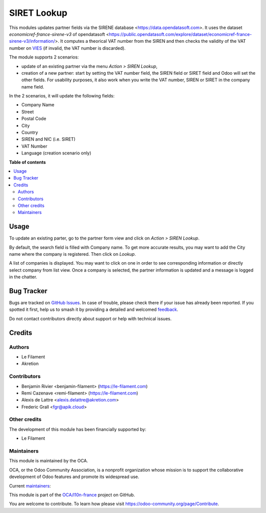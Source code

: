 ============
SIRET Lookup
============

.. 
   !!!!!!!!!!!!!!!!!!!!!!!!!!!!!!!!!!!!!!!!!!!!!!!!!!!!
   !! This file is generated by oca-gen-addon-readme !!
   !! changes will be overwritten.                   !!
   !!!!!!!!!!!!!!!!!!!!!!!!!!!!!!!!!!!!!!!!!!!!!!!!!!!!
   !! source digest: sha256:03fba67efc8266229377bb6b509fc696ca15a5c46eef0db0a8d749d51c7d7cdd
   !!!!!!!!!!!!!!!!!!!!!!!!!!!!!!!!!!!!!!!!!!!!!!!!!!!!

.. |badge1| image:: https://img.shields.io/badge/maturity-Beta-yellow.png
    :target: https://odoo-community.org/page/development-status
    :alt: Beta
.. |badge2| image:: https://img.shields.io/badge/licence-AGPL--3-blue.png
    :target: http://www.gnu.org/licenses/agpl-3.0-standalone.html
    :alt: License: AGPL-3
.. |badge3| image:: https://img.shields.io/badge/github-OCA%2Fl10n--france-lightgray.png?logo=github
    :target: https://github.com/OCA/l10n-france/tree/18.0/l10n_fr_siret_lookup
    :alt: OCA/l10n-france
.. |badge4| image:: https://img.shields.io/badge/weblate-Translate%20me-F47D42.png
    :target: https://translation.odoo-community.org/projects/l10n-france-18-0/l10n-france-18-0-l10n_fr_siret_lookup
    :alt: Translate me on Weblate
.. |badge5| image:: https://img.shields.io/badge/runboat-Try%20me-875A7B.png
    :target: https://runboat.odoo-community.org/builds?repo=OCA/l10n-france&target_branch=18.0
    :alt: Try me on Runboat

|badge1| |badge2| |badge3| |badge4| |badge5|

This modules updates partner fields via the SIRENE database
<https://data.opendatasoft.com>. It uses the dataset
*economicref-france-sirene-v3* of opendatasoft
<https://public.opendatasoft.com/explore/dataset/economicref-france-sirene-v3/information/>.
It computes a theorical VAT number from the SIREN and then checks the
validity of the VAT number on
`VIES <https://ec.europa.eu/taxation_customs/vies/>`__ (if invalid, the
VAT number is discarded).

The module supports 2 scenarios:

-  update of an existing partner via the menu *Action > SIREN Lookup*,
-  creation of a new partner: start by setting the VAT number field, the
   SIREN field or SIRET field and Odoo will set the other fields. For
   usability purposes, it also work when you write the VAT number, SIREN
   or SIRET in the company name field.

In the 2 scenarios, it will update the following fields:

-  Company Name
-  Street
-  Postal Code
-  City
-  Country
-  SIREN and NIC (i.e. SIRET)
-  VAT Number
-  Language (creation scenario only)

**Table of contents**

.. contents::
   :local:

Usage
=====

To update an existing parter, go to the partner form view and click on
*Action > SIREN Lookup*.

By default, the search field is filled with Company name. To get more
accurate results, you may want to add the City name where the company is
registered. Then click on *Lookup*.

A list of companies is displayed. You may want to click on one in order
to see corresponding information or directly select company from list
view. Once a company is selected, the partner information is updated and
a message is logged in the chatter.

Bug Tracker
===========

Bugs are tracked on `GitHub Issues <https://github.com/OCA/l10n-france/issues>`_.
In case of trouble, please check there if your issue has already been reported.
If you spotted it first, help us to smash it by providing a detailed and welcomed
`feedback <https://github.com/OCA/l10n-france/issues/new?body=module:%20l10n_fr_siret_lookup%0Aversion:%2018.0%0A%0A**Steps%20to%20reproduce**%0A-%20...%0A%0A**Current%20behavior**%0A%0A**Expected%20behavior**>`_.

Do not contact contributors directly about support or help with technical issues.

Credits
=======

Authors
-------

* Le Filament
* Akretion

Contributors
------------

-  Benjamin Rivier <benjamin-filament> (https://le-filament.com)
-  Remi Cazenave <remi-filament> (https://le-filament.com)
-  Alexis de Lattre <alexis.delattre@akretion.com>
-  Frederic Grall <fgr@apik.cloud>

Other credits
-------------

The development of this module has been financially supported by:

-  Le Filament

Maintainers
-----------

This module is maintained by the OCA.

.. image:: https://odoo-community.org/logo.png
   :alt: Odoo Community Association
   :target: https://odoo-community.org

OCA, or the Odoo Community Association, is a nonprofit organization whose
mission is to support the collaborative development of Odoo features and
promote its widespread use.

.. |maintainer-remi-filament| image:: https://github.com/remi-filament.png?size=40px
    :target: https://github.com/remi-filament
    :alt: remi-filament
.. |maintainer-alexis-via| image:: https://github.com/alexis-via.png?size=40px
    :target: https://github.com/alexis-via
    :alt: alexis-via

Current `maintainers <https://odoo-community.org/page/maintainer-role>`__:

|maintainer-remi-filament| |maintainer-alexis-via| 

This module is part of the `OCA/l10n-france <https://github.com/OCA/l10n-france/tree/18.0/l10n_fr_siret_lookup>`_ project on GitHub.

You are welcome to contribute. To learn how please visit https://odoo-community.org/page/Contribute.
